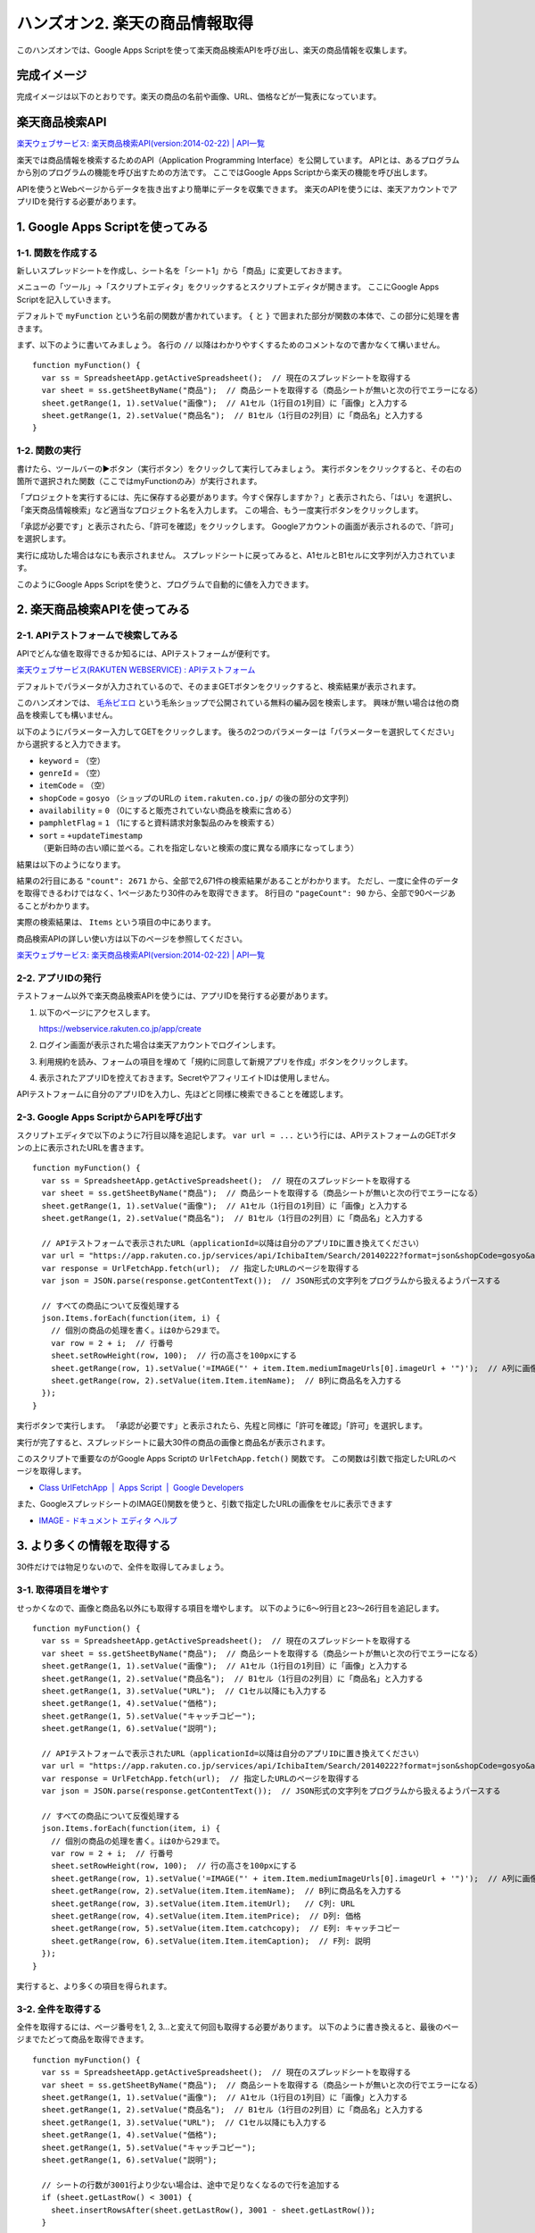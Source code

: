 .. highlight:: javascript
   :linenothreshold: 5

===================================
ハンズオン2. 楽天の商品情報取得
===================================

このハンズオンでは、Google Apps Scriptを使って楽天商品検索APIを呼び出し、楽天の商品情報を収集します。

完成イメージ
============

完成イメージは以下のとおりです。楽天の商品の名前や画像、URL、価格などが一覧表になっています。

.. image:: images/rakuten/final-destination.png


楽天商品検索API
===============

`楽天ウェブサービス: 楽天商品検索API(version:2014-02-22) | API一覧 <https://webservice.rakuten.co.jp/api/ichibaitemsearch/>`_

楽天では商品情報を検索するためのAPI（Application Programming Interface）を公開しています。
APIとは、あるプログラムから別のプログラムの機能を呼び出すための方法です。
ここではGoogle Apps Scriptから楽天の機能を呼び出します。

APIを使うとWebページからデータを抜き出すより簡単にデータを収集できます。
楽天のAPIを使うには、楽天アカウントでアプリIDを発行する必要があります。


1. Google Apps Scriptを使ってみる
=================================

1-1. 関数を作成する
--------------------

新しいスプレッドシートを作成し、シート名を「シート1」から「商品」に変更しておきます。

メニューの「ツール」→「スクリプトエディタ」をクリックするとスクリプトエディタが開きます。
ここにGoogle Apps Scriptを記入していきます。

.. image:: images/rakuten/step1-1.png

デフォルトで ``myFunction`` という名前の関数が書かれています。
``{`` と ``}`` で囲まれた部分が関数の本体で、この部分に処理を書きます。

まず、以下のように書いてみましょう。
各行の ``//`` 以降はわかりやすくするためのコメントなので書かなくて構いません。 ::

    function myFunction() {
      var ss = SpreadsheetApp.getActiveSpreadsheet();  // 現在のスプレッドシートを取得する
      var sheet = ss.getSheetByName("商品");  // 商品シートを取得する（商品シートが無いと次の行でエラーになる）
      sheet.getRange(1, 1).setValue("画像");  // A1セル（1行目の1列目）に「画像」と入力する
      sheet.getRange(1, 2).setValue("商品名");  // B1セル（1行目の2列目）に「商品名」と入力する
    }

1-2. 関数の実行
--------------------

書けたら、ツールバーの▶ボタン（実行ボタン）をクリックして実行してみましょう。
実行ボタンをクリックすると、その右の箇所で選択された関数（ここではmyFunctionのみ）が実行されます。

「プロジェクトを実行するには、先に保存する必要があります。今すぐ保存しますか？」と表示されたら、「はい」を選択し、「楽天商品情報検索」など適当なプロジェクト名を入力します。
この場合、もう一度実行ボタンをクリックします。

「承認が必要です」と表示されたら、「許可を確認」をクリックします。
Googleアカウントの画面が表示されるので、「許可」を選択します。

実行に成功した場合はなにも表示されません。
スプレッドシートに戻ってみると、A1セルとB1セルに文字列が入力されています。

.. image:: images/rakuten/step1-2.png

このようにGoogle Apps Scriptを使うと、プログラムで自動的に値を入力できます。


2. 楽天商品検索APIを使ってみる
=================================

2-1. APIテストフォームで検索してみる
------------------------------------

APIでどんな値を取得できるか知るには、APIテストフォームが便利です。

`楽天ウェブサービス(RAKUTEN WEBSERVICE) : APIテストフォーム <https://webservice.rakuten.co.jp/explorer/api/IchibaItem/Search/>`_

.. image:: images/rakuten/step2-1.png

デフォルトでパラメータが入力されているので、そのままGETボタンをクリックすると、検索結果が表示されます。

.. image:: images/rakuten/step2-2.png

このハンズオンでは、 `毛糸ピエロ <http://www.rakuten.co.jp/gosyo/>`_ という毛糸ショップで公開されている無料の編み図を検索します。
興味が無い場合は他の商品を検索しても構いません。

以下のようにパラメーター入力してGETをクリックします。
後ろの2つのパラメーターは「パラメーターを選択してください」から選択すると入力できます。

* ``keyword`` = （空）
* ``genreId`` = （空）
* ``itemCode`` = （空）
* ``shopCode`` = ``gosyo`` （ショップのURLの ``item.rakuten.co.jp/`` の後の部分の文字列）
* ``availability`` = ``0`` （0にすると販売されていない商品を検索に含める）
* ``pamphletFlag`` = ``1`` （1にすると資料請求対象製品のみを検索する）
* ``sort`` = ``+updateTimestamp`` （更新日時の古い順に並べる。これを指定しないと検索の度に異なる順序になってしまう）

.. image:: images/rakuten/step2-3.png

結果は以下のようになります。

.. image:: images/rakuten/step2-4.png

結果の2行目にある ``"count": 2671`` から、全部で2,671件の検索結果があることがわかります。
ただし、一度に全件のデータを取得できるわけではなく、1ページあたり30件のみを取得できます。
8行目の ``"pageCount": 90`` から、全部で90ページあることがわかります。

実際の検索結果は、 ``Items`` という項目の中にあります。

商品検索APIの詳しい使い方は以下のページを参照してください。

`楽天ウェブサービス: 楽天商品検索API(version:2014-02-22) | API一覧 <https://webservice.rakuten.co.jp/api/ichibaitemsearch/>`_

2-2. アプリIDの発行
-------------------

テストフォーム以外で楽天商品検索APIを使うには、アプリIDを発行する必要があります。

1. 以下のページにアクセスします。

   https://webservice.rakuten.co.jp/app/create

2. ログイン画面が表示された場合は楽天アカウントでログインします。

3. 利用規約を読み、フォームの項目を埋めて「規約に同意して新規アプリを作成」ボタンをクリックします。

4. 表示されたアプリIDを控えておきます。SecretやアフィリエイトIDは使用しません。

APIテストフォームに自分のアプリIDを入力し、先ほどと同様に検索できることを確認します。


2-3. Google Apps ScriptからAPIを呼び出す
----------------------------------------

スクリプトエディタで以下のように7行目以降を追記します。
``var url = ...`` という行には、APIテストフォームのGETボタンの上に表示されたURLを書きます。 ::

    function myFunction() {
      var ss = SpreadsheetApp.getActiveSpreadsheet();  // 現在のスプレッドシートを取得する
      var sheet = ss.getSheetByName("商品");  // 商品シートを取得する（商品シートが無いと次の行でエラーになる）
      sheet.getRange(1, 1).setValue("画像");  // A1セル（1行目の1列目）に「画像」と入力する
      sheet.getRange(1, 2).setValue("商品名");  // B1セル（1行目の2列目）に「商品名」と入力する

      // APIテストフォームで表示されたURL（applicationId=以降は自分のアプリIDに置き換えてください）
      var url = "https://app.rakuten.co.jp/services/api/IchibaItem/Search/20140222?format=json&shopCode=gosyo&availability=0&pamphletFlag=1&sort=%2BupdateTimestamp&applicationId=1011409349621322724";
      var response = UrlFetchApp.fetch(url);  // 指定したURLのページを取得する
      var json = JSON.parse(response.getContentText());  // JSON形式の文字列をプログラムから扱えるようパースする

      // すべての商品について反復処理する
      json.Items.forEach(function(item, i) {
        // 個別の商品の処理を書く。iは0から29まで。
        var row = 2 + i;  // 行番号
        sheet.setRowHeight(row, 100);  // 行の高さを100pxにする
        sheet.getRange(row, 1).setValue('=IMAGE("' + item.Item.mediumImageUrls[0].imageUrl + '")');  // A列に画像を表示する
        sheet.getRange(row, 2).setValue(item.Item.itemName);  // B列に商品名を入力する
      });
    }


実行ボタンで実行します。
「承認が必要です」と表示されたら、先程と同様に「許可を確認」「許可」を選択します。

実行が完了すると、スプレッドシートに最大30件の商品の画像と商品名が表示されます。

.. image:: images/rakuten/step2-5.png

このスクリプトで重要なのがGoogle Apps Scriptの ``UrlFetchApp.fetch()`` 関数です。
この関数は引数で指定したURLのページを取得します。

* `Class UrlFetchApp  |  Apps Script  |  Google Developers <https://developers.google.com/apps-script/reference/url-fetch/url-fetch-app>`_

また、GoogleスプレッドシートのIMAGE()関数を使うと、引数で指定したURLの画像をセルに表示できます

* `IMAGE - ドキュメント エディタ ヘルプ <https://support.google.com/docs/answer/3093333?hl=ja>`_


3. より多くの情報を取得する
=================================

30件だけでは物足りないので、全件を取得してみましょう。

3-1. 取得項目を増やす
---------------------

せっかくなので、画像と商品名以外にも取得する項目を増やします。
以下のように6〜9行目と23〜26行目を追記します。 ::

    function myFunction() {
      var ss = SpreadsheetApp.getActiveSpreadsheet();  // 現在のスプレッドシートを取得する
      var sheet = ss.getSheetByName("商品");  // 商品シートを取得する（商品シートが無いと次の行でエラーになる）
      sheet.getRange(1, 1).setValue("画像");  // A1セル（1行目の1列目）に「画像」と入力する
      sheet.getRange(1, 2).setValue("商品名");  // B1セル（1行目の2列目）に「商品名」と入力する
      sheet.getRange(1, 3).setValue("URL");  // C1セル以降にも入力する
      sheet.getRange(1, 4).setValue("価格");
      sheet.getRange(1, 5).setValue("キャッチコピー");
      sheet.getRange(1, 6).setValue("説明");
      
      // APIテストフォームで表示されたURL（applicationId=以降は自分のアプリIDに置き換えてください）
      var url = "https://app.rakuten.co.jp/services/api/IchibaItem/Search/20140222?format=json&shopCode=gosyo&availability=0&pamphletFlag=1&sort=%2BupdateTimestamp&applicationId=1011409349621322724";
      var response = UrlFetchApp.fetch(url);  // 指定したURLのページを取得する
      var json = JSON.parse(response.getContentText());  // JSON形式の文字列をプログラムから扱えるようパースする
      
      // すべての商品について反復処理する
      json.Items.forEach(function(item, i) {
        // 個別の商品の処理を書く。iは0から29まで。
        var row = 2 + i;  // 行番号
        sheet.setRowHeight(row, 100);  // 行の高さを100pxにする
        sheet.getRange(row, 1).setValue('=IMAGE("' + item.Item.mediumImageUrls[0].imageUrl + '")');  // A列に画像を表示する
        sheet.getRange(row, 2).setValue(item.Item.itemName);  // B列に商品名を入力する
        sheet.getRange(row, 3).setValue(item.Item.itemUrl);   // C列: URL
        sheet.getRange(row, 4).setValue(item.Item.itemPrice);  // D列: 価格
        sheet.getRange(row, 5).setValue(item.Item.catchcopy);  // E列: キャッチコピー
        sheet.getRange(row, 6).setValue(item.Item.itemCaption);  // F列: 説明
      });
    }

実行すると、より多くの項目を得られます。

.. image:: images/rakuten/step3-1.png

3-2. 全件を取得する
-------------------

全件を取得するには、ページ番号を1, 2, 3...と変えて何回も取得する必要があります。
以下のように書き換えると、最後のページまでたどって商品を取得できます。  ::

    function myFunction() {
      var ss = SpreadsheetApp.getActiveSpreadsheet();  // 現在のスプレッドシートを取得する
      var sheet = ss.getSheetByName("商品");  // 商品シートを取得する（商品シートが無いと次の行でエラーになる）
      sheet.getRange(1, 1).setValue("画像");  // A1セル（1行目の1列目）に「画像」と入力する
      sheet.getRange(1, 2).setValue("商品名");  // B1セル（1行目の2列目）に「商品名」と入力する
      sheet.getRange(1, 3).setValue("URL");  // C1セル以降にも入力する
      sheet.getRange(1, 4).setValue("価格");
      sheet.getRange(1, 5).setValue("キャッチコピー");
      sheet.getRange(1, 6).setValue("説明");
      
      // シートの行数が3001行より少ない場合は、途中で足りなくなるので行を追加する
      if (sheet.getLastRow() < 3001) {
        sheet.insertRowsAfter(sheet.getLastRow(), 3001 - sheet.getLastRow());
      }
      
      // APIテストフォームで表示されたURL（applicationId=以降は自分のアプリIDに置き換えてください）
      var startUrl = "https://app.rakuten.co.jp/services/api/IchibaItem/Search/20140222?format=json&shopCode=gosyo&availability=0&pamphletFlag=1&sort=%2BupdateTimestamp&applicationId=1011409349621322724";
      var page = 1;  // 現在のページ番号
      
      // ページがあるかぎり繰り返す
      while (true) {
        var url = startUrl + "&page=" + page;  // startUrlにページ番号をつけて、現在のページのURLを生成する
        var response = UrlFetchApp.fetch(url);  // 指定したURLのページを取得する
        var json = JSON.parse(response.getContentText());  // JSON形式の文字列をプログラムから扱えるようパースする
        
        // すべての商品について反復処理する
        json.Items.forEach(function(item, i) {
          // 個別の商品の処理を書く。iは0から29まで。
          var row = 1 + json.first + i;  // 行番号（firstに現在のページの開始番号が含まれている）
          sheet.setRowHeight(row, 100);  // 行の高さを100pxにする
          
          // 画像のURLが含まれていない商品がたまにあってエラーになるが無視する
          try {
            sheet.getRange(row, 1).setValue('=IMAGE("' + item.Item.mediumImageUrls[0].imageUrl + '")');  // A列に画像を表示する
          } catch (e) {
            // エラーが起きてもなにもしない
          }
          sheet.getRange(row, 2).setValue(item.Item.itemName);  // B列に商品名を入力する
          sheet.getRange(row, 3).setValue(item.Item.itemUrl);   // C列: URL
          sheet.getRange(row, 4).setValue(item.Item.itemPrice);  // D列: 価格
          sheet.getRange(row, 5).setValue(item.Item.catchcopy);  // E列: キャッチコピー
          sheet.getRange(row, 6).setValue(item.Item.itemCaption);  // F列: 説明
        });
        
        // 最後のページまで到達したら繰り返しを抜ける（最大100ページ）
        if (json.page >= json.pageCount) {
          break;
        }
        page = page + 1;  // ページ番号を1増やす
        Utilities.sleep(1000);  // 1秒待つ（サーバーに負荷をかけないように）
      }
    }

実行するとしばらく「関数 myFunction を実行中...」と表示されますが、終わるまで待ちます。
およそ2分ほどかかります。


4. まとめ
=========

このハンズオンは以上です。

このハンズオンでは、Google Apps Scriptから楽天商品検索APIを呼び出して、楽天の商品情報を収集しました。
Google Apps Scriptを使って、スクリプトからGoogleスプレッドシートを操作しました。
また、 ``UrlFetchApp.fetch()`` 関数を使ってページを取得できました。

APIを使うことで、普通のWebページからデータを収集するよりも簡単かつ確実にデータを収集できました。
Google Apps Scriptを使うことで、IMPORTHTML関数では難しい複数のページからのデータ取得もできました。
